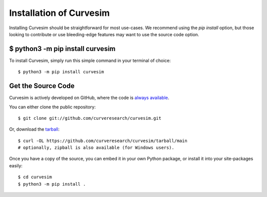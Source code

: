 .. _install:

Installation of Curvesim
========================

Installing Curvesim should be straightforward for most use-cases.  We recommend using the `pip install`
option, but those looking to contribute or use bleeding-edge features may want to use the source
code option.


$ python3 -m pip install curvesim
--------------------------------

To install Curvesim, simply run this simple command in your terminal of choice::

    $ python3 -m pip install curvesim


Get the Source Code
-------------------

Curvesim is actively developed on GitHub, where the code is
`always available <https://github.com/curveresearch/curvesim>`_.

You can either clone the public repository::

    $ git clone git://github.com/curveresearch/curvesim.git

Or, download the `tarball <https://github.com/curveresearch/curvesim/tarball/main>`_::

    $ curl -OL https://github.com/curveresearch/curvesim/tarball/main
    # optionally, zipball is also available (for Windows users).

Once you have a copy of the source, you can embed it in your own Python
package, or install it into your site-packages easily::

    $ cd curvesim
    $ python3 -m pip install .

